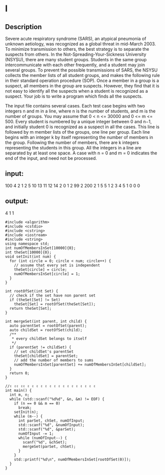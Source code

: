* l
** Description
   Severe acute respiratory syndrome (SARS), an atypical pneumonia of unknown aetiology, was recognized as a global threat in mid-March 2003. To minimize transmission to others, the best strategy is to separate the suspects from others.
   In the Not-Spreading-Your-Sickness University (NSYSU), there are many student groups. Students in the same group intercommunicate with each other frequently, and a student may join several groups. To prevent the possible transmissions of SARS, the NSYSU collects the member lists of all student groups, and makes the following rule in their standard operation procedure (SOP).
   Once a member in a group is a suspect, all members in the group are suspects.
   However, they find that it is not easy to identify all the suspects when a student is recognized as a suspect. Your job is to write a program which finds all the suspects.

   The input file contains several cases. Each test case begins with two integers n and m in a line, where n is the number of students, and m is the number of groups. You may assume that 0 < n <= 30000 and 0 <= m <= 500. Every student is numbered by a unique integer between 0 and n−1, and initially student 0 is recognized as a suspect in all the cases. This line is followed by m member lists of the groups, one line per group. Each line begins with an integer k by itself representing the number of members in the group. Following the number of members, there are k integers representing the students in this group. All the integers in a line are separated by at least one space.
   A case with n = 0 and m = 0 indicates the end of the input, and need not be processed.
** input:
   100 4
   2 1 2
   5 10 13 11 12 14
   2 0 1
   2 99 2
   200 2
   1 5
   5 1 2 3 4 5
   1 0
   0 0
** output:
   4
   1
   1

   #+begin_src C++ :file union-set.cc :cmdline 1 0
     #include <algorithm>
     #include <cstdio>
     #include <cstring>
     #include <iostream>
     #include <string>
     using namespace std;
     int numOfMembersInSet[10000]{0};
     int theSet[10000]{0};
     void setInit(int num) {
       for (int circle = 0; circle < num; circle++) {
         // assume that every set is independent
         theSet[circle] = circle;
         numOfMembersInSet[circle] = 1;
       }
     }

     int rootOfSet(int Set) {
       // check if the set have non parent set
       if (theSet[Set] != Set)
         theSet[Set] = rootOfSet(theSet[Set]);
       return theSet[Set];
     }

     int mergeSet(int parent, int child) {
       auto parentSet = rootOfSet(parent);
       auto childSet = rootOfSet(child);
       /**
        ,* every childSet belongs to itself
        ,*/
       if (parentSet != childSet) {
         // set childSet's parentSet
         theSet[childSet] = parentSet;
         // add the number of members to sums
         numOfMembersInSet[parentSet] += numOfMembersInSet[childSet];
       }
       return 0;
     }

     //✌ ✌✌ ✌✌ ✌ ✌ ✌ ✌ ✌ ✌ ✌ ✌ ✌ ✌ ✌ ✌ ✌ ✌ ✌ ✌
     int main() {
       int m, n;
       while (std::scanf("%d%d", &n, &m) != EOF) {
         if (n == 0 && m == 0)
           break;
         setInit(n);
         while (m--) {
           int parSet, chSet, numOfInput;
           std::scanf("%d", &numOfInput);
           std::scanf("%d", &parSet);
           numOfInput -= 1;
           while (numOfInput--) {
             scanf("%d", &chSet);
             mergeSet(parSet, chSet);
           }
         }
         std::printf("%d\n", numOfMembersInSet[rootOfSet(0)]);
       }
     }
   #+end_src

   #+RESULTS:
